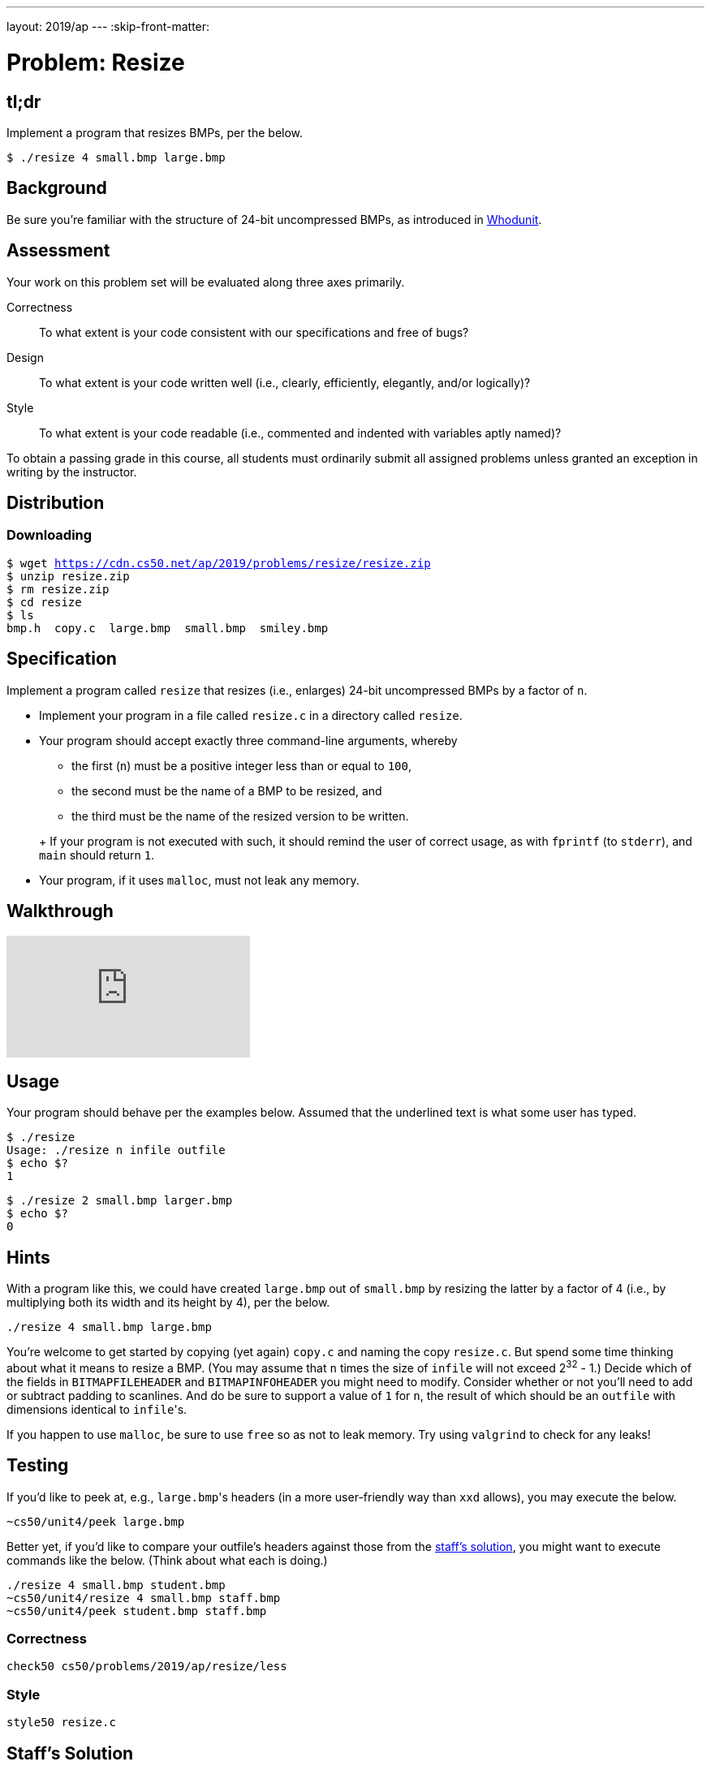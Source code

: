 ---
layout: 2019/ap
---
:skip-front-matter:

= Problem: Resize

== tl;dr

Implement a program that resizes BMPs, per the below.

[source,subs=quotes]
----
$ [underline]#./resize 4 small.bmp large.bmp#
----

== Background

Be sure you're familiar with the structure of 24-bit uncompressed BMPs, as introduced in link:../../whodunit/whodunit[Whodunit].

== Assessment

Your work on this problem set will be evaluated along three axes primarily.

Correctness::
  To what extent is your code consistent with our specifications and free of bugs?

Design::
  To what extent is your code written well (i.e., clearly, efficiently, elegantly, and/or logically)?

Style::
  To what extent is your code readable (i.e., commented and indented with variables aptly named)?

To obtain a passing grade in this course, all students must ordinarily submit all assigned problems unless granted an exception in writing by the instructor.

== Distribution

=== Downloading

[source,subs="macros"]
----
$ wget https://cdn.cs50.net/ap/2019/problems/resize/resize.zip
$ unzip resize.zip
$ rm resize.zip
$ cd resize
$ ls
bmp.h  copy.c  large.bmp  small.bmp  smiley.bmp
----

== Specification

Implement a program called `resize` that resizes (i.e., enlarges) 24-bit uncompressed BMPs by a factor of `n`.

* Implement your program in a file called `resize.c` in a directory called `resize`.
* Your program should accept exactly three command-line arguments, whereby
+
--
** the first (`n`) must be a positive integer less than or equal to `100`,
** the second must be the name of a BMP to be resized, and
** the third must be the name of the resized version to be written.
--
+ If your program is not executed with such, it should remind the user of correct usage, as with `fprintf` (to `stderr`), and `main` should return `1`.
* Your program, if it uses `malloc`, must not leak any memory.

== Walkthrough

video::zOylgRdzv_U[youtube]

== Usage

Your program should behave per the examples below. Assumed that the underlined text is what some user has typed.

[source,subs=quotes]
----
$ [underline]#./resize#
Usage: ./resize n infile outfile
$ [underline]#echo $?#
1
----

[source,subs=quotes]
----
$ [underline]#./resize 2 small.bmp larger.bmp#
$ [underline]#echo $?#
0
----

== Hints

With a program like this, we could have created `large.bmp` out of `small.bmp` by resizing the latter by a factor of 4 (i.e., by multiplying both its width and its height by 4), per the below.

[source]
----
./resize 4 small.bmp large.bmp
----

You're welcome to get started by copying (yet again) `copy.c` and naming the copy `resize.c`. But spend some time thinking about what it means to resize a BMP. (You may assume that `n` times the size of `infile` will not exceed 2^32^ - 1.) Decide which of the fields in `BITMAPFILEHEADER` and `BITMAPINFOHEADER` you might need to modify. Consider whether or not you'll need to add or subtract padding to scanlines. And do be sure to support a value of `1` for `n`, the result of which should be an `outfile` with dimensions identical to ``infile``'s.

If you happen to use `malloc`, be sure to use `free` so as not to leak memory. Try using `valgrind` to check for any leaks!

== Testing

If you'd like to peek at, e.g., ``large.bmp``'s headers (in a more user-friendly way than `xxd` allows), you may execute the below.

[source]
----
~cs50/unit4/peek large.bmp
----

Better yet, if you'd like to compare your outfile's headers against those from the <<staffs-solution,staff's solution>>, you might want to execute commands like the below. (Think about what each is doing.)

[source]
----
./resize 4 small.bmp student.bmp
~cs50/unit4/resize 4 small.bmp staff.bmp
~cs50/unit4/peek student.bmp staff.bmp
----

=== Correctness

[source]
----
check50 cs50/problems/2019/ap/resize/less
----

=== Style

[source]
----
style50 resize.c
----

== Staff's Solution

[source]
----
~cs50/unit4/resize/less
----

== How to Submit

=== Step 1 of 2

Ensure you have all of the files below:

* resize.c
* Makefile

Be sure that each of your files are in `~/unit4/resize`, as with:

[source]
----
cd ~/unit4/resize
ls
----

If any file is not in `~/unit4/resize`, move it into that directory, as via `mv` (or via CS50 IDE's lefthand file browser).

=== Step 2 of 2

Submit `resize`:

[source]
----
cd ~/unit4/resize/
submit50 cs50/problems/2019/ap/resize/less
----

inputting your GitHub username and GitHub password as prompted.

If you run into any trouble, email sysadmins@cs50.harvard.edu!

You may resubmit any problem as many times as you'd like.
 
Your submission should be graded for correctness within 2 minutes, at which point your score will appear at https://cs50.me/[cs50.me]!

This was Resize.